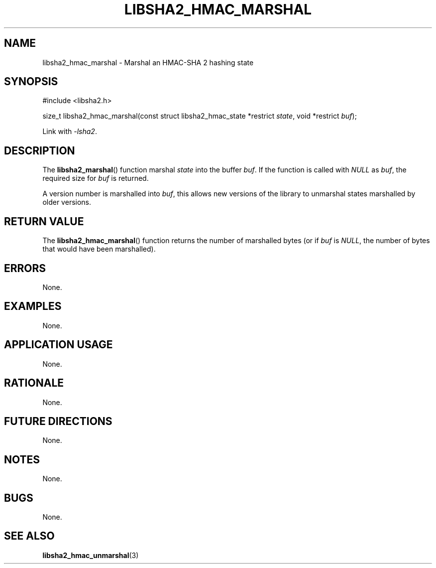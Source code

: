 .TH LIBSHA2_HMAC_MARSHAL 3 2019-02-10 libjson
.SH NAME
libsha2_hmac_marshal \- Marshal an HMAC-SHA 2 hashing state
.SH SYNOPSIS
.nf
#include <libsha2.h>

size_t libsha2_hmac_marshal(const struct libsha2_hmac_state *restrict \fIstate\fP, void *restrict \fIbuf\fP);
.fi
.PP
Link with
.IR \-lsha2 .
.SH DESCRIPTION
The
.BR libsha2_marshal ()
function marshal
.I state
into the buffer
.IR buf .
If the function is called with
.I NULL
as
.IR buf ,
the required size for
.I buf
is returned.
.PP
A version number is marshalled into
.IR buf ,
this allows new versions of the library to
unmarshal states marshalled by older versions.
.SH RETURN VALUE
The
.BR libsha2_hmac_marshal ()
function returns the number of marshalled
bytes (or if
.I buf
is
.IR NULL ,
the number of bytes that would have been marshalled).
.SH ERRORS
None.
.SH EXAMPLES
None.
.SH APPLICATION USAGE
None.
.SH RATIONALE
None.
.SH FUTURE DIRECTIONS
None.
.SH NOTES
None.
.SH BUGS
None.
.SH SEE ALSO
.BR libsha2_hmac_unmarshal (3)
